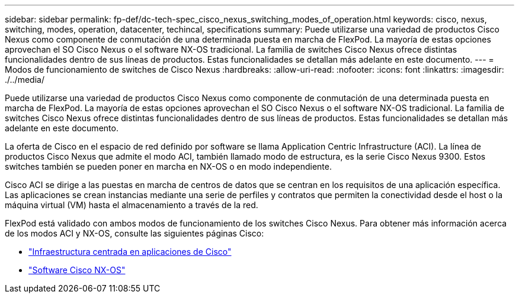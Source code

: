 ---
sidebar: sidebar 
permalink: fp-def/dc-tech-spec_cisco_nexus_switching_modes_of_operation.html 
keywords: cisco, nexus, switching, modes, operation, datacenter, techincal, specifications 
summary: Puede utilizarse una variedad de productos Cisco Nexus como componente de conmutación de una determinada puesta en marcha de FlexPod. La mayoría de estas opciones aprovechan el SO Cisco Nexus o el software NX-OS tradicional. La familia de switches Cisco Nexus ofrece distintas funcionalidades dentro de sus líneas de productos. Estas funcionalidades se detallan más adelante en este documento. 
---
= Modos de funcionamiento de switches de Cisco Nexus
:hardbreaks:
:allow-uri-read: 
:nofooter: 
:icons: font
:linkattrs: 
:imagesdir: ./../media/


Puede utilizarse una variedad de productos Cisco Nexus como componente de conmutación de una determinada puesta en marcha de FlexPod. La mayoría de estas opciones aprovechan el SO Cisco Nexus o el software NX-OS tradicional. La familia de switches Cisco Nexus ofrece distintas funcionalidades dentro de sus líneas de productos. Estas funcionalidades se detallan más adelante en este documento.

La oferta de Cisco en el espacio de red definido por software se llama Application Centric Infrastructure (ACI). La línea de productos Cisco Nexus que admite el modo ACI, también llamado modo de estructura, es la serie Cisco Nexus 9300. Estos switches también se pueden poner en marcha en NX-OS o en modo independiente.

Cisco ACI se dirige a las puestas en marcha de centros de datos que se centran en los requisitos de una aplicación específica. Las aplicaciones se crean instancias mediante una serie de perfiles y contratos que permiten la conectividad desde el host o la máquina virtual (VM) hasta el almacenamiento a través de la red.

FlexPod está validado con ambos modos de funcionamiento de los switches Cisco Nexus. Para obtener más información acerca de los modos ACI y NX-OS, consulte las siguientes páginas Cisco:

* http://www.cisco.com/c/en/us/solutions/data-center-virtualization/application-centric-infrastructure/index.html["Infraestructura centrada en aplicaciones de Cisco"^]
* http://www.cisco.com/c/en/us/products/ios-nx-os-software/nx-os-software/index.html["Software Cisco NX-OS"^]

